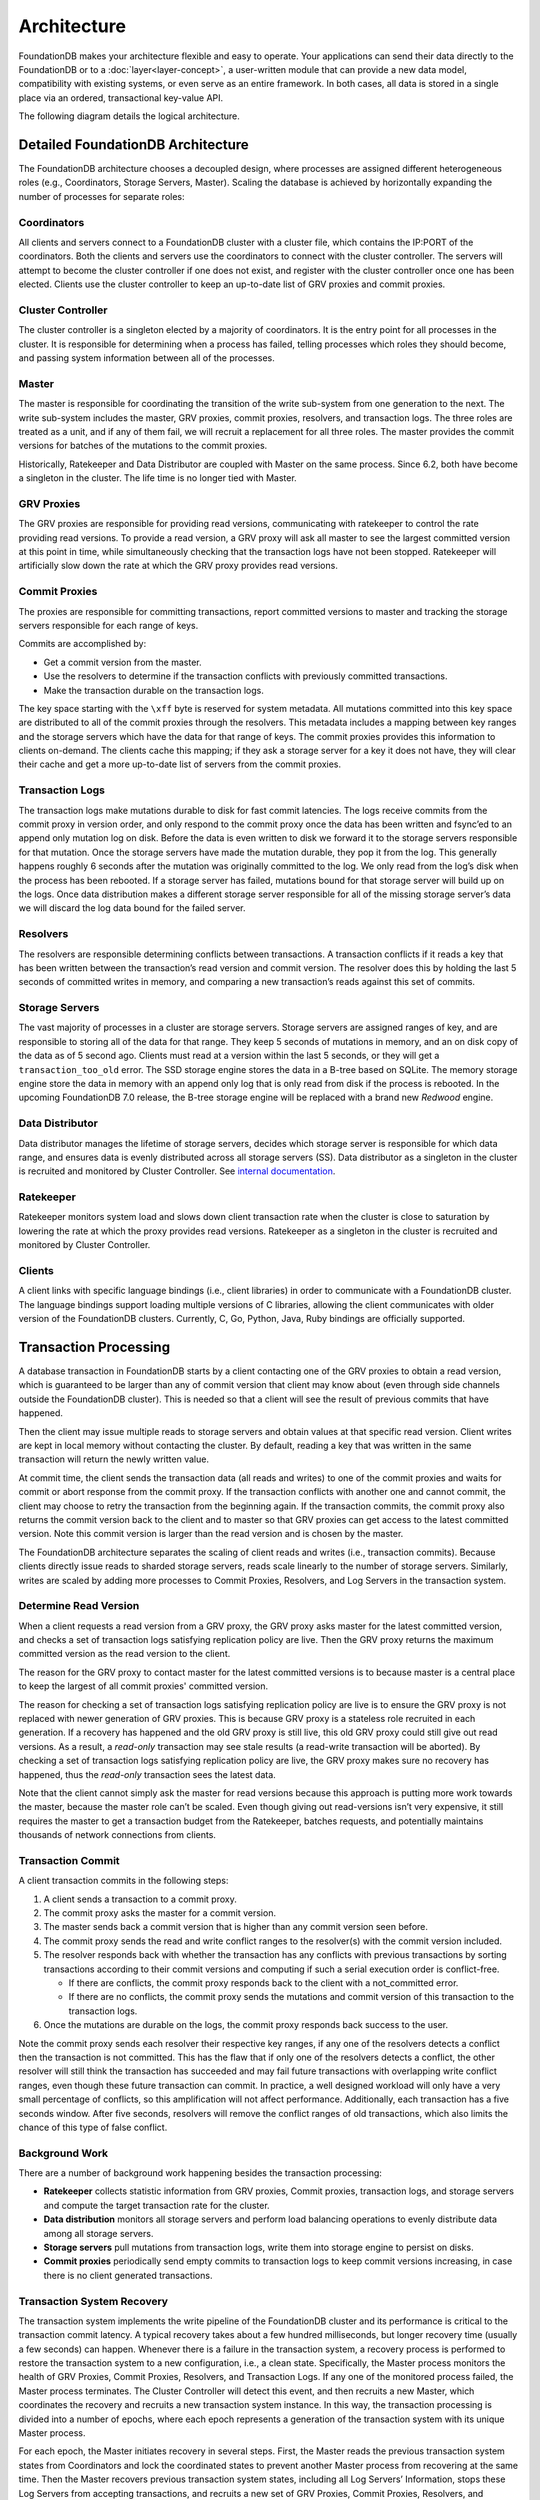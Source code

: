 ############
Architecture
############

FoundationDB makes your architecture flexible and easy to operate. Your applications can send their data directly to the FoundationDB or to a :doc:`layer<layer-concept>`, a user-written module that can provide a new data model, compatibility with existing systems, or even serve as an entire framework. In both cases, all data is stored in a single place via an ordered, transactional key-value API.

The following diagram details the logical architecture.

|image0|


Detailed FoundationDB Architecture
----------------------------------

The FoundationDB architecture chooses a decoupled design, where
processes are assigned different heterogeneous roles (e.g.,
Coordinators, Storage Servers, Master). Scaling the database is achieved
by horizontally expanding the number of processes for separate roles:

Coordinators
~~~~~~~~~~~~

All clients and servers connect to a FoundationDB cluster with a cluster
file, which contains the IP:PORT of the coordinators. Both the clients
and servers use the coordinators to connect with the cluster controller.
The servers will attempt to become the cluster controller if one does
not exist, and register with the cluster controller once one has been
elected. Clients use the cluster controller to keep an up-to-date list
of GRV proxies and commit proxies.

Cluster Controller
~~~~~~~~~~~~~~~~~~

The cluster controller is a singleton elected by a majority of
coordinators. It is the entry point for all processes in the cluster. It
is responsible for determining when a process has failed, telling
processes which roles they should become, and passing system information
between all of the processes.

Master
~~~~~~

The master is responsible for coordinating the transition of the write
sub-system from one generation to the next. The write sub-system
includes the master, GRV proxies, commit proxies, resolvers, and 
transaction logs. The three roles are treated as a unit, and if any of 
them fail, we will recruit a replacement for all three roles. The master 
provides the commit versions for batches of the mutations to the commit 
proxies.

Historically, Ratekeeper and Data Distributor are coupled with Master on
the same process. Since 6.2, both have become a singleton in the
cluster. The life time is no longer tied with Master.

|image1|

GRV Proxies
~~~~~~~
The GRV proxies are responsible for providing read versions, communicating
with ratekeeper to control the rate providing read versions. To provide a 
read version, a GRV proxy will ask all master to see the largest committed
version at this point in time, while simultaneously checking that the 
transaction logs have not been stopped. Ratekeeper will artificially slow 
down the rate at which the GRV proxy provides read versions.

Commit Proxies
~~~~~~~

The proxies are responsible for committing transactions, report committed
versions to master and tracking the storage servers responsible for each 
range of keys. 

Commits are accomplished by:

-  Get a commit version from the master.
-  Use the resolvers to determine if the transaction conflicts with
   previously committed transactions.
-  Make the transaction durable on the transaction logs.

The key space starting with the ``\xff`` byte is reserved for system
metadata. All mutations committed into this key space are distributed to
all of the commit proxies through the resolvers. This metadata includes a
mapping between key ranges and the storage servers which have the data
for that range of keys. The commit proxies provides this information to 
clients on-demand. The clients cache this mapping; if they ask a storage
server for a key it does not have, they will clear their cache and get a
more up-to-date list of servers from the commit proxies.

Transaction Logs
~~~~~~~~~~~~~~~~

The transaction logs make mutations durable to disk for fast commit
latencies. The logs receive commits from the commit proxy in version order, 
and only respond to the commit proxy once the data has been written and fsync’ed
to an append only mutation log on disk. Before the data is even written to
disk we forward it to the storage servers responsible for that mutation.
Once the storage servers have made the mutation durable, they pop it
from the log. This generally happens roughly 6 seconds after the
mutation was originally committed to the log. We only read from the
log’s disk when the process has been rebooted. If a storage server has
failed, mutations bound for that storage server will build up on the
logs. Once data distribution makes a different storage server
responsible for all of the missing storage server’s data we will discard
the log data bound for the failed server.

Resolvers
~~~~~~~~~

The resolvers are responsible determining conflicts between
transactions. A transaction conflicts if it reads a key that has been
written between the transaction’s read version and commit version. The
resolver does this by holding the last 5 seconds of committed writes in
memory, and comparing a new transaction’s reads against this set of
commits.

Storage Servers
~~~~~~~~~~~~~~~

The vast majority of processes in a cluster are storage servers. Storage
servers are assigned ranges of key, and are responsible to storing all
of the data for that range. They keep 5 seconds of mutations in memory,
and an on disk copy of the data as of 5 second ago. Clients must read at
a version within the last 5 seconds, or they will get a
``transaction_too_old`` error. The SSD storage engine stores the data in
a B-tree based on SQLite. The memory storage engine store the data in
memory with an append only log that is only read from disk if the
process is rebooted. In the upcoming FoundationDB 7.0 release, the
B-tree storage engine will be replaced with a brand new *Redwood*
engine.

Data Distributor
~~~~~~~~~~~~~~~~

Data distributor manages the lifetime of storage servers, decides which
storage server is responsible for which data range, and ensures data is
evenly distributed across all storage servers (SS). Data distributor as
a singleton in the cluster is recruited and monitored by Cluster
Controller. See `internal
documentation <https://github.com/apple/foundationdb/blob/master/design/data-distributor-internals.md>`__.

Ratekeeper
~~~~~~~~~~

Ratekeeper monitors system load and slows down client transaction rate
when the cluster is close to saturation by lowering the rate at which
the proxy provides read versions. Ratekeeper as a singleton in the
cluster is recruited and monitored by Cluster Controller.

Clients
~~~~~~~

A client links with specific language bindings (i.e., client libraries)
in order to communicate with a FoundationDB cluster. The language
bindings support loading multiple versions of C libraries, allowing the
client communicates with older version of the FoundationDB clusters.
Currently, C, Go, Python, Java, Ruby bindings are officially supported.

Transaction Processing
----------------------

A database transaction in FoundationDB starts by a client contacting one
of the GRV proxies to obtain a read version, which is guaranteed to be
larger than any of commit version that client may know about (even
through side channels outside the FoundationDB cluster). This is needed
so that a client will see the result of previous commits that have
happened.

Then the client may issue multiple reads to storage servers and obtain
values at that specific read version. Client writes are kept in local
memory without contacting the cluster. By default, reading a key that
was written in the same transaction will return the newly written value.

At commit time, the client sends the transaction data (all reads and
writes) to one of the commit proxies and waits for commit or abort response
from the commit proxy. If the transaction conflicts with another one and 
cannot commit, the client may choose to retry the transaction from the
beginning again. If the transaction commits, the commit proxy also returns
the commit version back to the client and to master so that GRV proxies can
get access to the latest committed version. Note this commit version is 
larger than the read version and is chosen by the master.

The FoundationDB architecture separates the scaling of client reads and
writes (i.e., transaction commits). Because clients directly issue reads
to sharded storage servers, reads scale linearly to the number of
storage servers. Similarly, writes are scaled by adding more processes
to Commit Proxies, Resolvers, and Log Servers in the transaction system.

Determine Read Version
~~~~~~~~~~~~~~~~~~~~~~

When a client requests a read version from a GRV proxy, the GRV proxy asks 
master for the latest committed version, and checks a set of transaction 
logs satisfying replication policy are live. Then the GRV proxy returns 
the maximum committed version as the read version to the client.

|image2|

The reason for the GRV proxy to contact master for the latest committed
versions is to because master is a central place to keep the largest of 
all commit proxies' committed version.

The reason for checking a set of transaction logs satisfying replication
policy are live is to ensure the GRV proxy is not replaced with newer
generation of GRV proxies. This is because GRV proxy is a stateless role
recruited in each generation. If a recovery has happened and the old GRV
proxy is still live, this old GRV proxy could still give out read versions.
As a result, a *read-only* transaction may see stale results (a
read-write transaction will be aborted). By checking a set of
transaction logs satisfying replication policy are live, the GRV proxy makes
sure no recovery has happened, thus the *read-only* transaction sees the
latest data.

Note that the client cannot simply ask the master for read versions because
this approach is putting more work towards the master, because the master 
role can’t be scaled. Even though giving out read-versions isn’t very 
expensive, it still requires the master to get a transaction budget from the
Ratekeeper, batches requests, and potentially maintains thousands of network
connections from clients.

|image3|

Transaction Commit
~~~~~~~~~~~~~~~~~~

A client transaction commits in the following steps:

1. A client sends a transaction to a commit proxy.
2. The commit proxy asks the master for a commit version.
3. The master sends back a commit version that is higher than any commit
   version seen before.
4. The commit proxy sends the read and write conflict ranges to the resolver(s)
   with the commit version included.
5. The resolver responds back with whether the transaction has any
   conflicts with previous transactions by sorting transactions
   according to their commit versions and computing if such a serial
   execution order is conflict-free.

   -  If there are conflicts, the commit proxy responds back to the client with
      a not_committed error.
   -  If there are no conflicts, the commit proxy sends the mutations and
      commit version of this transaction to the transaction logs.

6. Once the mutations are durable on the logs, the commit proxy responds back
   success to the user.

Note the commit proxy sends each resolver their respective key ranges, if 
any one of the resolvers detects a conflict then the transaction is not
committed. This has the flaw that if only one of the resolvers detects a
conflict, the other resolver will still think the transaction has
succeeded and may fail future transactions with overlapping write
conflict ranges, even though these future transaction can commit. In
practice, a well designed workload will only have a very small
percentage of conflicts, so this amplification will not affect
performance. Additionally, each transaction has a five seconds window.
After five seconds, resolvers will remove the conflict ranges of old
transactions, which also limits the chance of this type of false
conflict.

|image4|

|image5|

Background Work
~~~~~~~~~~~~~~~

There are a number of background work happening besides the transaction
processing:

-  **Ratekeeper** collects statistic information from GRV proxies, Commit
   proxies, transaction logs, and storage servers and compute the target
   transaction rate for the cluster.

-  **Data distribution** monitors all storage servers and perform load
   balancing operations to evenly distribute data among all storage
   servers.

-  **Storage servers** pull mutations from transaction logs, write them
   into storage engine to persist on disks.

-  **Commit proxies** periodically send empty commits to transaction logs to
   keep commit versions increasing, in case there is no client generated
   transactions.

|image6|

Transaction System Recovery
~~~~~~~~~~~~~~~~~~~~~~~~~~~

The transaction system implements the write pipeline of the FoundationDB
cluster and its performance is critical to the transaction commit
latency. A typical recovery takes about a few hundred milliseconds, but
longer recovery time (usually a few seconds) can happen. Whenever there
is a failure in the transaction system, a recovery process is performed
to restore the transaction system to a new configuration, i.e., a clean
state. Specifically, the Master process monitors the health of GRV Proxies,
Commit Proxies,  Resolvers, and Transaction Logs. If any one of the monitored 
process failed, the Master process terminates. The Cluster Controller will
detect this event, and then recruits a new Master, which coordinates the
recovery and recruits a new transaction system instance. In this way,
the transaction processing is divided into a number of epochs, where
each epoch represents a generation of the transaction system with its
unique Master process.

For each epoch, the Master initiates recovery in several steps. First,
the Master reads the previous transaction system states from
Coordinators and lock the coordinated states to prevent another Master
process from recovering at the same time. Then the Master recovers
previous transaction system states, including all Log Servers’
Information, stops these Log Servers from accepting transactions, and
recruits a new set of GRV Proxies, Commit Proxies, Resolvers, and 
Transaction Logs. After previous Log Servers are stopped and new transaction
system is recruited, the Master writes the coordinated states with current
transaction system information. Finally, the Master accepts new
transaction commits. See details in this
`documentation <https://github.com/apple/foundationdb/blob/master/design/recovery-internals.md>`__.

Because GRV Proxies, Commit Proxies and Resolvers are stateless, their 
recoveries have no extra work. In contrast, Transaction Logs save the 
logs of committed transactions, and we need to ensure all previously 
committed transactions are durable and retrievable by storage servers. 
That is, for any transactions that the Commit Proxies may have sent back
commit response, their logs are persisted in multiple Log Servers (e.g., 
three servers if replication degree is 3).

Finally, a recovery will *fast forward* time by 90 seconds, which would
abort any in-progress client transactions with ``transaction_too_old``
error. During retry, these client transactions will find the new
generation of transaction system and commit.

**``commit_result_unknown`` error:** If a recovery happened while a
transaction is committing (i.e., a commit proxy has sent mutations to
transaction logs). A client would have received
``commit_result_unknown``, and then retried the transaction. It’s
completely permissible for FDB to commit both the first attempt, and the
second retry, as ``commit_result_unknown`` means the transaction may or
may not have committed. This is why it’s strongly recommended that
transactions should be idempotent, so that they handle
``commit_result_unknown`` correctly.

Resources
---------

`Forum
Post <https://forums.foundationdb.org/t/technical-overview-of-the-database/135/26>`__

`Existing Architecture
Documentation <https://github.com/apple/foundationdb/blob/master/documentation/sphinx/source/kv-architecture.rst>`__

`Summit
Presentation <https://www.youtube.com/watch?list=PLbzoR-pLrL6q7uYN-94-p_-Q3hyAmpI7o&v=EMwhsGsxfPU&feature=emb_logo>`__

`Data Distribution
Documentation <https://github.com/apple/foundationdb/blob/master/design/data-distributor-internals.md>`__

`Recovery
Documentation <https://github.com/apple/foundationdb/blob/master/design/recovery-internals.md>`__

.. |image0| image:: images/Architecture.png
.. |image1| image:: images/architecture-1.jpeg
.. |image2| image:: images/architecture-2.jpeg
.. |image3| image:: images/architecture-3.jpeg
.. |image4| image:: images/architecture-4.jpeg
.. |image5| image:: images/architecture-5.jpeg
.. |image6| image:: images/architecture-6.jpeg


